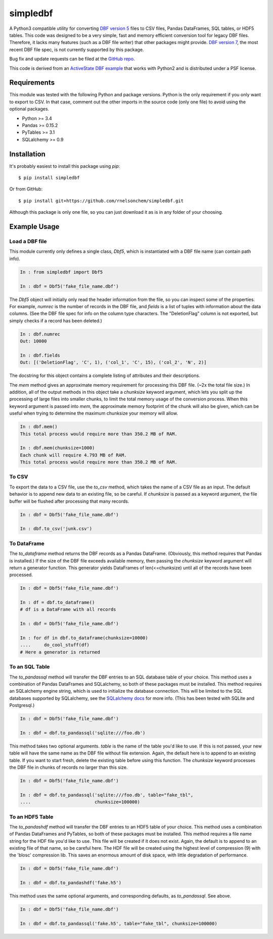 simpledbf
#########

A Python3 compatible utility for converting `DBF version 5`_ files to CSV
files, Pandas DataFrames, SQL tables, or HDF5 tables. This code was designed
to be a very simple, fast and memory efficient conversion tool for legacy DBF
files. Therefore, it lacks many features (such as a DBF file writer) that
other packages might provide. `DBF version 7`_, the most recent
DBF file spec, is not currently supported by this package.

Bug fix and update requests can be filed at the `GitHub repo`_.

This code is derived from an  `ActiveState DBF example`_ that works with
Python2 and is distributed under a PSF license.

.. _DBF version 5: http://www.oocities.org/geoff_wass/dBASE/GaryWhite/
        dBASE/FAQ/qformt.htm
.. _ActiveState DBF example: http://code.activestate.com/recipes/
        362715-dbf-reader-and-writer/
.. _DBF version 7: http://www.dbase.com/KnowledgeBase/int/db7_file_fmt.htm
.. _GitHub repo: https://github.com/rnelsonchem/simpledbf
        
Requirements
------------

This module was tested with the following Python and package versions. Python
is the only requirement if you only want to export to CSV. In that case,
comment out the other imports in the source code (only one file) to avoid
using the optional packages.

* Python >= 3.4

* Pandas >= 0.15.2

* PyTables >= 3.1

* SQLalchemy >= 0.9

Installation
------------

It's probably easiest to install this package using `pip`::

    $ pip install simpledbf

Or from GitHub::

    $ pip install git+https://github.com/rnelsonchem/simpledbf.git

Although this package is only one file, so you can just download it as is in
any folder of your choosing.

Example Usage
-------------

Load a DBF file
+++++++++++++++

This module currently only defines a single class, `Dbf5`, which is
instantiated with a DBF file name (can contain path info).

.. code::

    In : from simpledbf import Dbf5

    In : dbf = Dbf5('fake_file_name.dbf')

The `Dbf5` object will initially only read the header information from the
file, so you can inspect some of the properties. For example, `numrec` is the
number of records in the DBF file, and `fields` is a list of tuples with
information about the data columns. (See the DBF file spec for info on the
column type characters. The "DeletionFlag" column is not exported, but simply
checks if a record has been deleted.)

.. code::

    In : dbf.numrec
    Out: 10000

    In : dbf.fields
    Out: [('DeletionFlag', 'C', 1), ('col_1', 'C', 15), ('col_2', 'N', 2)]

The docstring for this object contains a complete listing of attributes and
their descriptions.

The `mem` method gives an approximate memory requirement for processing this
DBF file. (~2x the total file size.) In addition, all of the output methods in
this object take a `chunksize` keyword argument, which lets you split up the
processing of large files into smaller chunks, to limit the total memory usage
of the conversion process. When this keyword argument is passed into `mem`,
the approximate memory footprint of the chunk will also be given, which can be
useful when trying to determine the maximum chunksize your memory will allow.

.. code::

    In : dbf.mem()
    This total process would require more than 350.2 MB of RAM. 

    In : dbf.mem(chunksize=1000)
    Each chunk will require 4.793 MB of RAM.
    This total process would require more than 350.2 MB of RAM.

To CSV
++++++

To export the data to a CSV file, use the `to_csv` method, which takes the
name of a CSV file as an input. The default behavior is to append new data to
an existing file, so be careful. If `chunksize` is passed as a keyword
argument, the file buffer will be flushed after processing that many records.

.. code::

    In : dbf = Dbf5('fake_file_name.dbf')

    In : dbf.to_csv('junk.csv')

To DataFrame
++++++++++++ 
The `to_dataframe` method returns the DBF records as a Pandas DataFrame.
(Obviously, this method requires that Pandas is installed.) If the size of the
DBF file exceeds available memory, then passing the `chunksize` keyword
argument will return a generator function. This generator yields DataFrames of
len(<=chunksize) until all of the records have been processed.

.. code::

    In : dbf = Dbf5('fake_file_name.dbf')

    In : df = dbf.to_dataframe()
    # df is a DataFrame with all records

    In : dbf = Dbf5('fake_file_name.dbf')

    In : for df in dbf.to_dataframe(chunksize=10000)
    ....     do_cool_stuff(df)
    # Here a generator is returned

To an SQL Table
+++++++++++++++

The `to_pandassql` method will transfer the DBF entries to an SQL database
table of your choice. This method uses a combination of Pandas DataFrames and
SQLalchemy, so both of these packages must be installed. This method requires
an SQLalchemy engine string, which is used to initialize the database
connection. This will be limited to the SQL databases supported by SQLalchemy,
see the `SQLalchemy docs`_ for more info. (This has been tested with SQLite
and Postgresql.)

.. code::

    In : dbf = Dbf5('fake_file_name.dbf')

    In : dbf = dbf.to_pandassql('sqlite:///foo.db')

This method takes two optional arguments. `table` is the name of the table
you'd like to use. If this is not passed, your new table will have the same
name as the DBF file without file extension. Again, the default here is to
append to an existing table. If you want to start fresh, delete the existing
table before using this function. The `chunksize` keyword processes the DBF
file in chunks of records no larger than this size.

.. code::

    In : dbf = Dbf5('fake_file_name.dbf')

    In : dbf = dbf.to_pandassql('sqlite:///foo.db', table="fake_tbl",
    ....                        chunksize=100000)
    
.. _SQLalchemy docs: http://docs.sqlalchemy.org/en/rel_0_9/core/engines.html

To an HDF5 Table
++++++++++++++++

The `to_pandashdf` method will transfer the DBF entries to an HDF5 table of
your choice. This method uses a combination of Pandas DataFrames and PyTables,
so both of these packages must be installed. This method requires a file name
string for the HDF file you'd like to use. This file will be created if it
does not exist.  Again, the default is to append to an existing file of that
name, so be careful here. The HDF file will be created using the highest level
of compression (9) with the 'blosc' compression lib. This saves an enormous
amount of disk space, with little degradation of performance.

.. code::

    In : dbf = Dbf5('fake_file_name.dbf')

    In : dbf = dbf.to_pandashdf('fake.h5')

This method uses the same optional arguments, and corresponding defaults, as
`to_pandassql`. See above.

.. code::

    In : dbf = Dbf5('fake_file_name.dbf')

    In : dbf = dbf.to_pandassql('fake.h5', table="fake_tbl", chunksize=100000)


